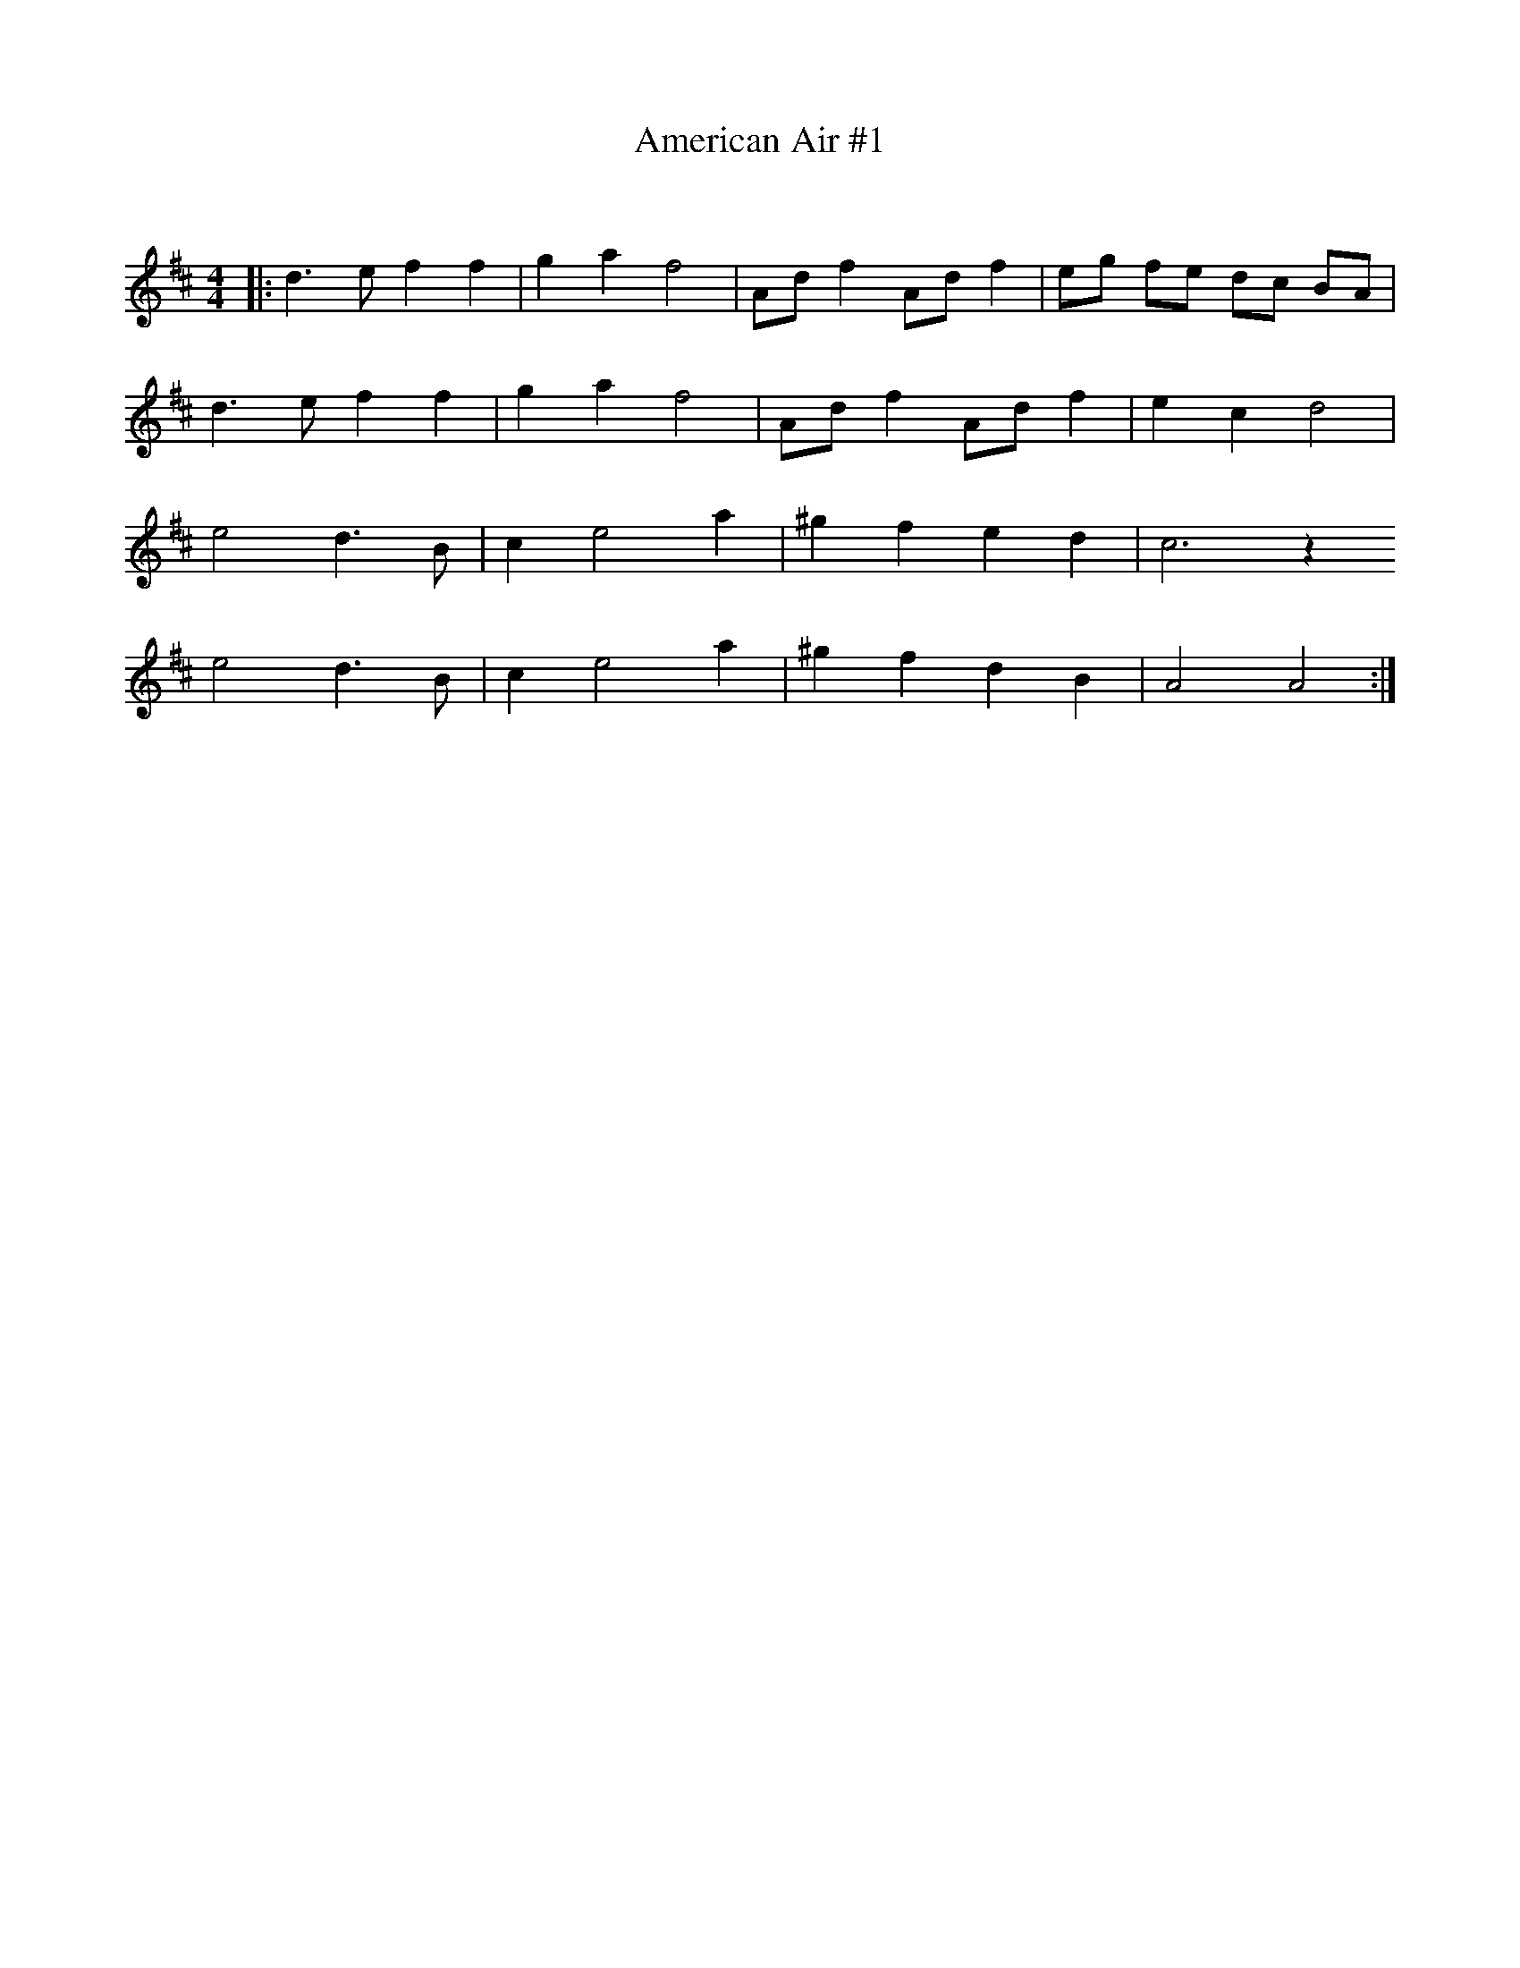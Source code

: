 X:1
T: American Air #1
C:
R:Reel
I:speed 232
Q:232
K:D
M:4/4
L:1/8
|:d3e f2f2|g2a2 f4|Adf2 Adf2|eg fe dc BA|
d3e f2f2|g2a2 f4|Adf2 Adf2|e2c2 d4|
e4 d3B|c2 e4 a2|^g2f2 e2d2|c6z2
e4 d3B|c2 e4 a2|^g2f2 d2B2|A4A4:|
